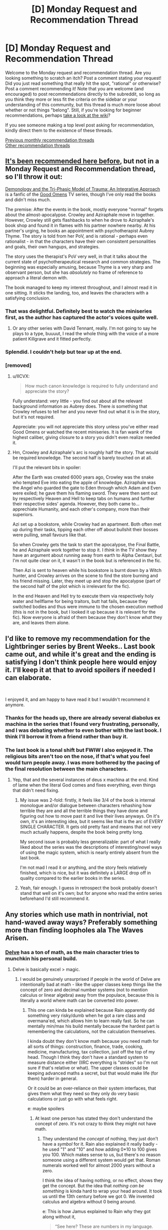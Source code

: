 #+TITLE: [D] Monday Request and Recommendation Thread

* [D] Monday Request and Recommendation Thread
:PROPERTIES:
:Author: AutoModerator
:Score: 34
:DateUnix: 1574694295.0
:DateShort: 2019-Nov-25
:END:
Welcome to the Monday request and recommendation thread. Are you looking something to scratch an itch? Post a comment stating your request! Did you just read something that really hit the spot, "rational" or otherwise? Post a comment recommending it! Note that you are welcome (and encouraged) to post recommendations directly to the subreddit, so long as you think they more or less fit the criteria on the sidebar or your understanding of this community, but this thread is much more loose about whether or not things "belong". Still, if you're looking for beginner recommendations, perhaps [[https://www.reddit.com/r/rational/wiki][take a look at the wiki]]?

If you see someone making a top level post asking for recommendation, kindly direct them to the existence of these threads.

[[http://www.reddit.com/r/rational/wiki/monthlyrecommendation][Previous monthly recommendation threads]]\\
[[http://pastebin.com/SbME9sXy][Other recommendation threads]]


** [[https://old.reddit.com/r/rational/comments/do0x61/rt_c_ff_demonology_and_the_triphasic_model_of/][It's been recommended here before]], but not in a Monday Request and Recommendation thread, so I'll throw it out:

[[https://archiveofourown.org/works/20177950/chapters/47807593][Demonology and the Tri-Phasic Model of Trauma: An Integrative Approach]] is a fanfic of the [[https://en.wikipedia.org/wiki/Good_Omens_(TV_series)][Good Omens]] TV series, though I've only read the books and didn't miss much.

The premise: After the events in the book, mostly everyone "normal" forgets about the almost-apocalypse. Crowley and Aziraphale move in together. However, Crowley still gets flashbacks to when he drove to Aziraphale's book shop and found it in flames with his partner nowhere nearby. At his partner's urging, he books an appointment with psychotherapist Aubrey Thyme. The story is told from her PoV, and is rational - perhaps even rationalist - in that the characters have their own consistent personalities and goals, their own hangups, and strategies.

The story uses the therapist's PoV very well, in that it talks about the current state of psychotherapeutical research and common strategies. The beginning was especially amusing, because Thyme is a very sharp and observant person, but she has /absolutely/ no frame of reference to approach a literal demon with.

The book managed to keep my interest throughout, and I almost read it in one sitting. It sticks the landing, too, and leaves the characters with a satisfying conclusion.
:PROPERTIES:
:Score: 32
:DateUnix: 1574698027.0
:DateShort: 2019-Nov-25
:END:

*** That was delightful. Definitely best to watch the miniseries first, as the author has captured the actor's voices quite well.
:PROPERTIES:
:Author: ketura
:Score: 7
:DateUnix: 1574733177.0
:DateShort: 2019-Nov-26
:END:

**** Or any other series with David Tennant, really. I'm not going to say he plays to a type, buuuut, I read the whole thing with the voice of a more patient Killgrave and it fitted perfectly.
:PROPERTIES:
:Author: Roxolan
:Score: 2
:DateUnix: 1575163742.0
:DateShort: 2019-Dec-01
:END:


*** Splendid. I couldn't help but tear up at the end.
:PROPERTIES:
:Author: Anderkent
:Score: 6
:DateUnix: 1574774134.0
:DateShort: 2019-Nov-26
:END:


*** [removed]
:PROPERTIES:
:Score: 3
:DateUnix: 1574709802.0
:DateShort: 2019-Nov-25
:END:

**** u/IICVX:
#+begin_quote
  How much canon knowledge is required to fully understand and appreciate the story?
#+end_quote

Fully understand: very little - you find out about all the relevant background information as Aubrey does. There /is/ something that Crowley refuses to tell her and you never find out what it is in the story, but it's not required.

Appreciate: you will not appreciate this story unless you've either read Good Omens or watched the recent miniseries. It is fan wank of the highest caliber, giving closure to a story you didn't even realize needed it.
:PROPERTIES:
:Author: IICVX
:Score: 9
:DateUnix: 1574731052.0
:DateShort: 2019-Nov-26
:END:


**** Hm, Crowley and Aziraphale's arc is roughly half the story. That would be required knowledge. The second half is barely touched on at all.

I'll put the relevant bits in spoiler:

After the Earth was created 6000 years ago, Crowley was the snake who tempted Eve into eating the apple of knowledge. Aziraphale was the Angel who guarded the gate to Eden through which Adam and Even were exiled; he gave them his flaming sword. They were then sent out by respectively Heaven and Hell to keep tabs on humans and further their respective sides' agenda. However, they both came to... apprechiate Humanity, and each other's company, more than their superiors.

Azi set up a bookstore, while Crowley had an apartment. Both often met up during their tasks, tipping each other off about bullshit their bosses were pulling, small favours like that.

So when Crowley gets the task to start the apocalypse, the Final Battle, he and Aziraphale work together to stop it. I /think/ in the TV show they have an argument about running away from earth to Alpha Centauri, but I'm not quite clear on it, it wasn't in the book but is referenced in the fic.

Then Azi is sent to heaven while his bookstore is burnt down by a Witch hunter, and Crowley arrives on the scene to find the store burning and his friend missing. Later, they meet up and stop the apocalypse (part of the second half of the plot which is irrelevant for the fic).

In the end Heaven and Hell try to execute them via respectively holy water and hellflame for being traitors, butt hat fails, because they switched bodies and thus were immune to the chosen execution method (this is not in the book, but I looked it up because it is relevant for the fic). Now everyone is afraid of them because they don't know /what/ they are, and leaves them alone.
:PROPERTIES:
:Score: 7
:DateUnix: 1574710691.0
:DateShort: 2019-Nov-25
:END:


** I'd like to remove my recommendation for the Lightbringer series by Brent Weeks.. Last book came out, and while it's great and the ending is satisfying I don't think people here would enjoy it. I'll keep it at that to avoid spoilers if needed I can elaborate.

​

I enjoyed it, and am happy to have read it but I wouldn't recommend it anymore.
:PROPERTIES:
:Author: fassina2
:Score: 13
:DateUnix: 1574720298.0
:DateShort: 2019-Nov-26
:END:

*** Thanks for the heads up, there are already several diabolus ex machina in the series that I found very frustrating, personally, and I was debating whether to even bother with the last book. I think I'll borrow it from a friend rather than buy it.
:PROPERTIES:
:Author: DaystarEld
:Score: 8
:DateUnix: 1574794577.0
:DateShort: 2019-Nov-26
:END:


*** The last book is a tonal shift but FWIW I also enjoyed it. The religious bits aren't too on the nose, if that's what you feel would turn people away. I was more bothered by the pacing of the final resolution between the main characters.
:PROPERTIES:
:Author: Anderkent
:Score: 1
:DateUnix: 1574726225.0
:DateShort: 2019-Nov-26
:END:

**** Yep, that and the several instances of deus x machina at the end. Kind of lame when the literal God comes and fixes everything, even things that didn't need fixing.
:PROPERTIES:
:Author: fassina2
:Score: 3
:DateUnix: 1574728492.0
:DateShort: 2019-Nov-26
:END:

***** My issue was 2-fold: firstly, it feels like 3/4 of the book is internal monologue and/or dialogue between characters rehashing how terrible they are and all the terrible things they have done and figuring out how to move past it and live their lives anyways. On it's own, it's an interesting idea, but it seems like that is the arc of EVERY SINGLE CHARACTER. It gets old pretty fast and means that not very much actually happens, despite the book being pretty long.

My second issue is probably less generalizable: part of what I really liked about the series was the descriptions of interesting/novel ways of using the magic system, which is nearly entirely absent from the last book.

I'm not mad I read it or anything, and the story feels relatively finished, which is nice, but it was definitely a LARGE drop off in quality compared to the earlier books in the series.
:PROPERTIES:
:Author: DangerouslyUnstable
:Score: 3
:DateUnix: 1574735129.0
:DateShort: 2019-Nov-26
:END:


***** Yeah, fair enough. I guess in retrospect the book probably doesn't stand that well on it's own; but for anyone who read the entire series beforehand I'd still recommend it.
:PROPERTIES:
:Author: Anderkent
:Score: 1
:DateUnix: 1574774774.0
:DateShort: 2019-Nov-26
:END:


** Any stories which use math in nontrivial, not hand-waved away ways? Preferably something more than finding loopholes ala The Waves Arisen.
:PROPERTIES:
:Author: over_who
:Score: 13
:DateUnix: 1574696058.0
:DateShort: 2019-Nov-25
:END:

*** [[https://www.royalroad.com/fiction/25225/delve][Delve]] has a ton of math, as the main character tries to munchkin his personal build.
:PROPERTIES:
:Author: IICVX
:Score: 17
:DateUnix: 1574696200.0
:DateShort: 2019-Nov-25
:END:

**** Delve is basically excel > magic.
:PROPERTIES:
:Author: Do_Not_Go_In_There
:Score: 24
:DateUnix: 1574696768.0
:DateShort: 2019-Nov-25
:END:

***** I would be genuinely unsurprised if people in the world of Delve are intentionally bad at math - like the upper classes keep things like the concept of zero and decimal number systems (not to mention calculus or linear algebra) away from the populace, because this is literally a world where math can be converted into power.
:PROPERTIES:
:Author: IICVX
:Score: 19
:DateUnix: 1574697414.0
:DateShort: 2019-Nov-25
:END:

****** This one can kinda be explained because Rain apparently did something very risky/dumb when he got a rare class and overmana'ed, which allows him to learn really fast. So he can mentally min/max his build mentally because the hardest part is remembering the calculations, not the calculation themselves.

I kinda doubt they don't know math because you need math for all sorts of things: construction, finance, trade, cooking, medicine, manufacturing, tax collection, just off the top of my head. Though I think they don't have a standard system to measure distance either (IIRC everything is "strides" so I'm not sure if that's relative or what). The upper classes could be keeping advanced maths a secret, but that would make life (for them) harder in general.

Or it could be an over-reliance on their system interfaces, that gives them what they need so they only do very basic calculations or just go with what feels right.

e: maybe spoilers
:PROPERTIES:
:Author: Do_Not_Go_In_There
:Score: 3
:DateUnix: 1574698468.0
:DateShort: 2019-Nov-25
:END:

******* At least one person has stated they don't understand the concept of zero. It's not crazy to think they might not have math.
:PROPERTIES:
:Author: Retbull
:Score: 5
:DateUnix: 1574702268.0
:DateShort: 2019-Nov-25
:END:

******** They understand the /concept/ of nothing, they just don't have a /symbol/ for it. Rain also explained it really badly - he used "1" and "10" and how adding 0*10 to 100 gives you 100. Which makes sense to us, but there's no reason someone using a different system would get that. Roman numerals worked well for almost 2000 years without a zero.

I think the idea of having nothing, or no effect, shows they get the concept. But the idea that /nothing can be something/ is kinda hard to wrap your head around. It took us until the 13th century before we got 0. We invented calculus and algebra without 0 being around.

e: This is how Jamus explained to Rain why they got along without it,

#+begin_quote
  “See here? These are numbers in my language. That there is the symbol for ‘one', and those two together mean ‘ten'. The round character on the end is a zero. When you write a one and a zero next to each other like that, you get ten. Two ones next to each other make eleven, a one and a two is twelve, and so on.”

  “Oh, I think I've heard of this.” Jamus said, “The position of the digits matters, right? Twelve is one ten plus two ones?”

  “Yup, you got it. So ten is one ten plus zero ones. A hundred is one hundred, zero tens, and zero ones. Written like this, see?” Rain pointed. “The zeros are there to pad out the number, that way you know the one is in the hundred's place.”

  “Humm. I can see the appeal, but-”

  “But what?” Rain sighed in exasperation. “These are much easier to work with than your numbers are. See here?” He pointed to some scribbles on the opposing page. “I was trying to do math with the value system you all seem to use, but it did not go well. I had to keep converting back and forth. How do you even multiply anything with these?”

  “Most people don't bother, or at least, not to that level,” Jamus said, nodding to the cramped script in Rain's notebook. “For day-to-day life, simple ratios are enough. Overkill, even. Knowing that a skill will boost damage by one part in ten is good enough.”

  “Come on! You just used a fraction for crying out loud! How can't you have zero!?”

  “I don't know what to tell you, Rain,” Jamus shrugged. “As I said, I've heard of systems like the one you are describing, but it isn't what I was raised with. Some people don't even see numbers when they interact with the system. If you want to know more, you'll have to talk to a real scholar, not just a dabbler like me. Remind me to introduce you to Staavo when we get back to Fel Sadanis. I think you'd get along.”
#+end_quote
:PROPERTIES:
:Author: Do_Not_Go_In_There
:Score: 10
:DateUnix: 1574702891.0
:DateShort: 2019-Nov-25
:END:

********* Basically, Rain is /literally the worst teacher ever/.

But yeah a lot of the math he does is only "easy" because he's using a modern numeral system. Division in Roman numerals is dang hard. Which is why it wouldn't surprise me if noble scholars have their own system of mathematics.
:PROPERTIES:
:Author: IICVX
:Score: 17
:DateUnix: 1574705378.0
:DateShort: 2019-Nov-25
:END:

********** Rain is generally not the brightest or most knowledgeable. In the latest chapter he claimed that in his world people don't really have servants/house keepers beyond the super rich and actually believed it. And in general he's really bad at explaining anything from his own world ever. He's also oblivious to how his "cool outfit" makes him look to others. But the worst one yet was when he accurately told the cops just how big of a threat he is.
:PROPERTIES:
:Author: Bowbreaker
:Score: 7
:DateUnix: 1574725464.0
:DateShort: 2019-Nov-26
:END:

*********** u/IICVX:
#+begin_quote
  But the worst one yet was when he accurately told the cops just how big of a threat he is.
#+end_quote

"Hello, is this the police? Yes I'd like to report that I can turn an entire city block around myself into a flaming maelstrom with a single thought. How often can I do that? Why, pretty much whenever! And with no outward warning, either! It's just like flipping a switch, bam everything's on fire. Sure, I'll just stay right here while the bomb squad swings by. It's funny how they call them a bomb squad and not a bomb /defusal/ squad, you know, since their job is to- oh, this is the *actual* bomb squad, armed with bombs? Cool, I'd love to meet them!"

That's Rain.
:PROPERTIES:
:Author: IICVX
:Score: 19
:DateUnix: 1574731457.0
:DateShort: 2019-Nov-26
:END:

************ I'm just happy that as of yet he still seems to be believably stupid, as opposed to holding out-of-character idiot balls. Or at least enough so that my SoD remains more or less intact.
:PROPERTIES:
:Author: Bowbreaker
:Score: 6
:DateUnix: 1574791917.0
:DateShort: 2019-Nov-26
:END:

************* Eh, he's very close to being "Too Dumb To Live" in my opinion. Or at least, he's never holding an idiot ball because the idiot ball was baked into his very character. It's only thanks to smarter characters babysitting his mistakes that he hasn't ended up in a shallow grave somewhere

My issue with Rain is that he seems incapable of learning. Even after he gets burned time and time again for showing off his unbalanced magical abilities, he just goes ahead and does it again. He is incapable of keeping a low profile mere hours after thinking how fragile his build is.

Literally this dude gets back from multiple brushes with death, the need to be discreet hammered into him, and the first thing he does is charge thousands of mana into heating pads in minutes, in a quest that almost everyone in the guild is probably familiar with and will know how abnormal that is. Let alone the above-discussed "hey dudes who are supposed to protect towns from OP adventurers, have I ever told you that I could kill hundreds of people here in less than a second with no warning, and have previously displayed no hesitation about using unknown AoE spells in public?"
:PROPERTIES:
:Author: meterion
:Score: 3
:DateUnix: 1574800647.0
:DateShort: 2019-Nov-27
:END:

************** I'd say that he simply hasn't internalized that people could target him personally due to his abilities and otherwise is used to fully disclosing useful information. But then if he were that trusting, why does he literally walk through town /and/ sleep in armor despite having been repeatedly told that it makes him look bad.
:PROPERTIES:
:Author: Bowbreaker
:Score: 3
:DateUnix: 1574810174.0
:DateShort: 2019-Nov-27
:END:

*************** I thought that armor thing was brilliantly done. It's a way to show Rain's slowly increasing paranoia about getting hurt or killed without being too obvious. Rain has literally never taken off the armor ever since he first put it on.

It's not stated out right, but Rain is /scared/ to be defenseless without his armor. It's just that he has a tendency to overshare with those he trusts so it looks like he is being naive. Remember that he actually /understated/ his damage output to the Watch when it wouldn't result in a lie.
:PROPERTIES:
:Author: xamueljones
:Score: 4
:DateUnix: 1574826794.0
:DateShort: 2019-Nov-27
:END:


************** I feel it only looks like Rain isn't learning because it seems like less time has passed than it really has. Rain hasn't spent very much time in the world by the latest chapter. It's only been a month and he's been having language difficulties for the first few weeks.

I've read ahead in the patreon chapters and Rain is getting more discreet, but I think the author is showing him learning incrementally. First Rain is learning to not say anything explicit to the Watch other than what's needed to answer the questions. Then he's learning to hold back with his skills instead of going as strong as he can.

It's just a bit slow.
:PROPERTIES:
:Author: xamueljones
:Score: 3
:DateUnix: 1574826529.0
:DateShort: 2019-Nov-27
:END:

*************** I suppose he is developing, if only inch by inch. It still gets me when literally everyone since the story began makes a show out of how invasive and potentially dangerous it is to share the details of your build, from level to skill types, and it's only now, 60+ chapters later, that he's starting to consider they may have had a point.
:PROPERTIES:
:Author: meterion
:Score: 1
:DateUnix: 1574832998.0
:DateShort: 2019-Nov-27
:END:


************ It seems pretty clear to me that the had some kind of unknown magical truth detection going on there, and he is not smart enough to lawyer lie by stating this that are true in a misleading manner. He probably would have been caught out if he tried to lie
:PROPERTIES:
:Author: JackStargazer
:Score: 3
:DateUnix: 1574964599.0
:DateShort: 2019-Nov-28
:END:

************* I was getting "new cape interviewed by Armsmaster" vibes there.
:PROPERTIES:
:Author: ArgentStonecutter
:Score: 1
:DateUnix: 1575124861.0
:DateShort: 2019-Nov-30
:END:


******* Humans need math to do those things, but RPG characters might be able to lean on other skills or tools.
:PROPERTIES:
:Author: hyphenomicon
:Score: 2
:DateUnix: 1574745053.0
:DateShort: 2019-Nov-26
:END:


*** The Clockwork Rocket? Set in a universe where special relativity has different, consistent rules following from one change to the metric of spacetime, it's about an alien woman by the name of Yalda as she grows up, pursues an education in physics, argues about feminism and makes discoveries in the field of physics, eventually saving the world.
:PROPERTIES:
:Author: malariadandelion
:Score: 6
:DateUnix: 1574696459.0
:DateShort: 2019-Nov-25
:END:

**** Pretty much all of Greg Egans novels are basically super-well-written alt-physics fanfic, and he at least lampshades the math. Heartily recommended.

A lot of his short stories are free to read on [[https://www.gregegan.net/][his home page]].
:PROPERTIES:
:Author: ArgentStonecutter
:Score: 6
:DateUnix: 1574778892.0
:DateShort: 2019-Nov-26
:END:


*** [[https://www.goodreads.com/book/show/14376.Einstein_s_Dreams?from_search=true&qid=Aesq3wXzkV&rank=8][Einstein's Dreams]] is a collection of four vignettes written by a professional physicist, about the implication of different alternatives to relativity.
:PROPERTIES:
:Author: MemoriaPraeteritorum
:Score: 4
:DateUnix: 1574730304.0
:DateShort: 2019-Nov-26
:END:


*** You could try the Orthogonal trilogy by Greg Egan. It's an alternate reality where the universe has a positive-definite Riemannian metric, rather than a pseudo-Riemannian metric (i.e. our universe.) An entire alternate physics spills out from there, which the characters exploit to save their world. One of the things it does is occasionally stop the action and pose thought experiments which demonstrate elements of cosmology. For example, red light is slower than violet light, so why is the sun white? (Because it doesn't matter how fast an individual photon is. If you send out 10 red photons and 10 violet photons, they're all going to reach the destination at some point. Since the rate of entry is the same, the rate of exit will also be the same).
:PROPERTIES:
:Author: GlimmervoidG
:Score: 3
:DateUnix: 1574773309.0
:DateShort: 2019-Nov-26
:END:

**** That discussion reminded me of the sidebar about music in /The Planiverse/.

Also that should be "anything by Greg Egan".
:PROPERTIES:
:Author: ArgentStonecutter
:Score: 2
:DateUnix: 1575124992.0
:DateShort: 2019-Nov-30
:END:

***** Egan wrote a Planiverse/Flatland-esque book as well: Dichronauts. It takes place in a universe where there are two spacial dimensions and two time dimensions.
:PROPERTIES:
:Score: 1
:DateUnix: 1575454438.0
:DateShort: 2019-Dec-04
:END:


*** Harry Potter fanfic about Hermione being a math prodigy called Arithmancer. On mobile, so sorry if it's the mobile link, but it's a pretty good story found here: [[https://m.fanfiction.net/s/10070079/1/The-Arithmancer]]
:PROPERTIES:
:Author: RadicalTurnip
:Score: 6
:DateUnix: 1574709684.0
:DateShort: 2019-Nov-25
:END:


** I've been enjoying [[https://www.royalroad.com/fiction/28254/nanocultivation-chronicles-trials-of-lilijoy][Nanocultivation Chronicles]] recently - it's somewhat rational, in that it spends some time exploring what it would mean to have easy self-replicating nanotech, a post-singularity intelligence, a litrpg-ish system, and what xianxia-style cultivation could be for.

The first three or so chapters are a bit dire, and I don't think you'd miss anything particularly important if you skipped straight to chapter 4, but at that point it really takes off; the story manages to blend good cheer with a post-apocalyptic setting in a really intriguing way.
:PROPERTIES:
:Author: IICVX
:Score: 9
:DateUnix: 1574696016.0
:DateShort: 2019-Nov-25
:END:


** ISEKAI or Litrpg with good worldbuilding?

Actually any fantasy with good worldbuidling with fantasy race societies?
:PROPERTIES:
:Author: hoja_nasredin
:Score: 8
:DateUnix: 1574723506.0
:DateShort: 2019-Nov-26
:END:

*** You've almost certainly read it already but /Worth The Candle/ should be mentioned
:PROPERTIES:
:Author: absolute-black
:Score: 12
:DateUnix: 1574732371.0
:DateShort: 2019-Nov-26
:END:


*** /[[https://www.royalroad.com/fiction/21107/isekai-speedrun][Isekai Speedrun]]/

#+begin_quote
  ✓isekai

  ~LitRPG

  ✓good worldbuilding
#+end_quote

I don't think this story's been recommended here before. The premise is of a speedrunner that's specialising on a particular game accidentally ending up in that game when trying to find yet another glitch to shave off some more time from his runtimes. The writer likely drew inspiration from Castlevania / Metroidvania games, as well as games like Dark Souls and Mass Effect.

PROs:

- excellent worldbuilding --- meticulous and carefully designed locations, characters, world lore, and character backstories;
- the writer's [[https://tvtropes.org/pmwiki/pmwiki.php/Main/ShownTheirWork][ShownTheirWork]] about speedrunning communities, as well as their mentality, subculture slang, and so on;
- good-to-excellent characterisations: the protag feels like a speedrunner, the vigeogame's main characters have unique and detailed backgrounds, the videogame is populated with random encounters that can leave an impression, etc;
- due to its premise has a vibe of mid-to-late chapters of a time loop story;
- features some beautifully implemented rare-to-encounter ideas.

CONs:

- the first several chapters are a bit rough around the edges;
- the story's technically abandoned after the ending of the first plot arc. That plot arc itself can be treated as a good enough ending point though;
- a few eventually revealed (non-critical) explanations are somewhat lacking;
- ? it's not trying to meet the established standards and expectations of a "properly well written" story;
- ? to me, at least, it felt like the game's characters' personalities became somewhat subdued in the second half of the story to accommodate the planned plot progression. Though perhaps this could be explained by the protag being able to "push the right buttons" due to knowing from all his replays how each character would react to a range of possible inputs.
:PROPERTIES:
:Author: OutOfNiceUsernames
:Score: 8
:DateUnix: 1574738589.0
:DateShort: 2019-Nov-26
:END:

**** Thanks for this recommendation. Just read it in a sitting and loved the story, and agree with the issues that come with writing that sort of story.

Really would have liked a more complete epilogue that would have showed character development of the side characters. They were on a trajectory of self-destruction and confusion, then suddenly pulled into a speedrun straight toward their goals and dreams.

Crystal and Kimono in particular needed a POV chapter.
:PROPERTIES:
:Author: pldl
:Score: 1
:DateUnix: 1574809889.0
:DateShort: 2019-Nov-27
:END:


*** Threadbare is pretty good, may not be entirely rational however.
:PROPERTIES:
:Author: PINIPF
:Score: 8
:DateUnix: 1574726041.0
:DateShort: 2019-Nov-26
:END:


*** [[https://www.wuxiaworld.co/Lord-of-the-Mysteries/1486806.html][Lord of the Mysteries]] has some excellent worldbuilding. There are 22 hermetic pathways to power, each involved taking potions made from monsters. The main character, a Chinese keyboard warrior, was isekai-ed into the body of a recently dead magically-induced suicide victim in Magic Britain, trying to find a way home in a deadly world.

The first volume builds up slowly and felt like a magic buddy cop webnovel, but the end of the first arc made me fall in love.
:PROPERTIES:
:Author: Rice_22
:Score: 4
:DateUnix: 1574765303.0
:DateShort: 2019-Nov-26
:END:


*** "The Iron Teeth" has good world building and features a goblin main character living in a fantasy world. The MC is pretty rational although he's about half alien/animal intelligence. I particularly enjoy the fight scenes in it, they feel realistic to me.

Minor spoiler: if you find Blacknail's limited intelligence grating I encourage you to power through for a while.

([[http://www.ironteethserial.com/web-serial/]])
:PROPERTIES:
:Author: RetardedWabbit
:Score: 3
:DateUnix: 1574734391.0
:DateShort: 2019-Nov-26
:END:


*** you should try the wandering inn. The world building is great and there are chunks that are definitely rational

[[https://wanderinginn.com]]
:PROPERTIES:
:Author: applemonkeyman
:Score: 5
:DateUnix: 1574776690.0
:DateShort: 2019-Nov-26
:END:

**** It's well written, but I wouldn't call it rational, particularly the worldbuilding. The constant war, death and destruction really shouldn't be sustainable.

The LitRPG aspect is light. There are classes and skills, but those are automatically assigned. No munchkinry whatsoever.

There are an Antinium (ant people) civilisation and goblin tribes though. Those are pretty unique.
:PROPERTIES:
:Author: Silphendio
:Score: 7
:DateUnix: 1574895675.0
:DateShort: 2019-Nov-28
:END:

***** u/ArgentStonecutter:
#+begin_quote
  It's well written, but I wouldn't call it rational, particularly the worldbuilding. The constant war, death and destruction really shouldn't be sustainable.
#+end_quote

That's occasionally lampshaded though, so I suspect there's some unrevealed backstory that explains it.

And people do try and munchkin their builds by concentrating on activities that promote the build they want, or refrain from activities that might lead to undesirable builds.
:PROPERTIES:
:Author: ArgentStonecutter
:Score: 2
:DateUnix: 1575125207.0
:DateShort: 2019-Nov-30
:END:


**** Seconding this. The Wandering Inn is my favorite currently updating story.
:PROPERTIES:
:Author: Eledex
:Score: 3
:DateUnix: 1574790416.0
:DateShort: 2019-Nov-26
:END:


** Looking for a good uplift story a la “With This Ring” or “A Thing of Vikings”. Preferably long, preferably with minimal cases where the uplifter is smacked down by something they couldn't possibly have foreseen or planned around.

Or anything rational that's really, really long. I've read most of those in circulation but I'm always looking for more.
:PROPERTIES:
:Author: Yodra_B
:Score: 7
:DateUnix: 1574711056.0
:DateShort: 2019-Nov-25
:END:

*** What's A Thing of Vikings about? Is it any good? Or just an example of what type of story you're looking for without itself being of any mentionable quality?
:PROPERTIES:
:Author: Bowbreaker
:Score: 4
:DateUnix: 1574725536.0
:DateShort: 2019-Nov-26
:END:

**** It's an alternate history about how it would be if How to Train Your Dragon happened in our past. I thought it was excellent. I'd include a summary but honestly it's way too long for that; just start it and see if you like it.
:PROPERTIES:
:Author: Yodra_B
:Score: 3
:DateUnix: 1574725662.0
:DateShort: 2019-Nov-26
:END:

***** In what way is this an uplift story?
:PROPERTIES:
:Author: TheFightingMasons
:Score: 1
:DateUnix: 1574952993.0
:DateShort: 2019-Nov-28
:END:

****** Hiccup is, as shown in the movie, both very modern in his views (peace-loving, giving) and his ideas (he invents all sorts of crazy stuff). Combined with some creative cannon interpretation about the laws of the tribe, the Hooligan tribe sets about abolishing slavery, instituting basic human rights, revolutionizing warfare, revolutionizing travel, starting an industrial revolution, and promoting democracy. They don't /quite/ squeak over to such drastic revolutions as steam power or the printing press, but are nevertheless centuries ahead of their time. Inset future texts suggest they completely alter the course of history with their inventions and political views. It strikes me as about as realistic an uplift story you can have without actual future knowledge, just ground-breaking ideas.
:PROPERTIES:
:Author: Yodra_B
:Score: 5
:DateUnix: 1574973861.0
:DateShort: 2019-Nov-29
:END:


*** A hero's war

Hero gets summonses to a fantasy world from our world, they accidentally portal in an engineer too. The engineer goes on to start the industrial revolution.

Destiny's Crucible

Guys airplane gets crash by aliens by accident. They go whoops and then drop him in another world with 1800's tech. He goes on to start an industrial revolution so that his new country can fend off an empirical invasion.
:PROPERTIES:
:Author: TheFightingMasons
:Score: 2
:DateUnix: 1574952705.0
:DateShort: 2019-Nov-28
:END:


*** [[https://m.wuxiaworld.co/release-that-witch/][Release that witch]] is often suggested. I enjoyed it, though the later parts of the story kind of lose focus and I hear the ending is rather abrupt (I've only read about 2/3)

NSFW website [[https://storiesonline.net/s/75651/a-new-past][A New Past]] Future scientist gets sent back to present day and uses his knowledge to prevent dystopian future. Basically captures the time between current tech and true commercial spaceflight. This novel has large amounts of sex, but has more than enough plot to be counted as a real book. Sex scenes drop off as the plot gets underway.
:PROPERTIES:
:Author: greenskye
:Score: 1
:DateUnix: 1574777868.0
:DateShort: 2019-Nov-26
:END:

**** It was 'abrupt' by Chinese webnovel fan standards, maybe, which is to say it still took a thick Western novel's worth of setup and switched to a more Western-y pacing, where, if the Chinese author's heart was still in it, he could have dragged it out for another year or two.

I thought it was fine.
:PROPERTIES:
:Author: megazver
:Score: 2
:DateUnix: 1574852416.0
:DateShort: 2019-Nov-27
:END:

***** I'm glad to hear that because I really enjoyed it when I read it a year ago and hoped it would have a satisfying conclusion
:PROPERTIES:
:Author: greenskye
:Score: 2
:DateUnix: 1574860881.0
:DateShort: 2019-Nov-27
:END:


**** [deleted]
:PROPERTIES:
:Score: 1
:DateUnix: 1575318012.0
:DateShort: 2019-Dec-02
:END:

***** Fair statement. I find that a lot of times people have already read all the good books in this genre so I like to suggest stuff that I found entertaining even if I know it's objectively bad. I do think the book gets better after he gets out of school, but it's still mostly a wish fulfillment book. Also my sense of what's good has probably been thoroughly corrupted by years of reading litrpg, webnovels, and questionable fanfiction.

Main reason I liked this one is that the "do-over" genre is really, really tiny and this is the only one that I've found that has a scifi bent to it. Living your life over, but with future knowledge is a fun concept, but I haven't found any decent authors that write it
:PROPERTIES:
:Author: greenskye
:Score: 1
:DateUnix: 1575319140.0
:DateShort: 2019-Dec-03
:END:

****** [deleted]
:PROPERTIES:
:Score: 1
:DateUnix: 1575319916.0
:DateShort: 2019-Dec-03
:END:

******* Thanks for the recommendation, I'll be sure to check it out
:PROPERTIES:
:Author: greenskye
:Score: 1
:DateUnix: 1575326642.0
:DateShort: 2019-Dec-03
:END:


** Word of Prime

[[https://www.goodreads.com/series/129874-world-of-prime]]

One of the few Isekai that have an end and I felt satisfied by the end.

The premise is this: isekai in a fantasy world. The world obeys laws of D&D 3.X with few homerules (like EXP being tangible and hence taxable). I like the worldbuilding that has been done here.

​

You can find usable stuff from him here.

[[https://www.drivethrurpg.com/browse/pub/2849/M-C-Planck]]
:PROPERTIES:
:Author: hoja_nasredin
:Score: 6
:DateUnix: 1574723422.0
:DateShort: 2019-Nov-26
:END:

*** That one felt like a real bait and switch. The first few books made it seem like it was going to be an uplift/technology overwhelms magic type series and by the end it completely switches to where the tech/uplift is back burnered pretty heavily. It wasn't bad, but I was caught off guard by the change.
:PROPERTIES:
:Author: DangerouslyUnstable
:Score: 4
:DateUnix: 1574735547.0
:DateShort: 2019-Nov-26
:END:

**** Have you ever read an uplift story with a sattisfying ending? Almost always you there is something wrong with it. I like the over rushed approach he took here.
:PROPERTIES:
:Author: hoja_nasredin
:Score: 3
:DateUnix: 1574797243.0
:DateShort: 2019-Nov-26
:END:

***** Release That Witch ended alright.
:PROPERTIES:
:Author: megazver
:Score: 2
:DateUnix: 1574853542.0
:DateShort: 2019-Nov-27
:END:


***** Lord of Light by Zelazny is, in many ways, about uplift.
:PROPERTIES:
:Author: Charlie___
:Score: 1
:DateUnix: 1575285636.0
:DateShort: 2019-Dec-02
:END:

****** Yeah have read that one. Recommending it as well if anyone else is interested.
:PROPERTIES:
:Author: hoja_nasredin
:Score: 1
:DateUnix: 1575285936.0
:DateShort: 2019-Dec-02
:END:


**** u/xamueljones:
#+begin_quote
  The first few books made it seem like it was going to be an uplift/technology overwhelms magic type series
#+end_quote

I feel like that's because the technological uplift was only to disguise something far worse (to the rulers). The overthrowing of the class system for one where everyone is equal......as>! fellow gods.!<
:PROPERTIES:
:Author: xamueljones
:Score: 1
:DateUnix: 1574826092.0
:DateShort: 2019-Nov-27
:END:

***** Welp, that spoiler's broken.
:PROPERTIES:
:Author: Flashbunny
:Score: 2
:DateUnix: 1574982049.0
:DateShort: 2019-Nov-29
:END:

****** Spacing around the open tag.
:PROPERTIES:
:Author: ArgentStonecutter
:Score: 1
:DateUnix: 1575125322.0
:DateShort: 2019-Nov-30
:END:


**** Do you know amid any other uplifts other than a heroes war and release that witch?
:PROPERTIES:
:Author: TheFightingMasons
:Score: 1
:DateUnix: 1574953065.0
:DateShort: 2019-Nov-28
:END:


** I'd love to read more transhumanist/posthuman novels. For example, I've enjoyed all of the following:

- /[[https://en.wikipedia.org/wiki/Quarantine_(Egan_novel)][Quarantine]]/, /[[https://en.wikipedia.org/wiki/Permutation_City][Permutation City]]/ and /[[https://en.wikipedia.org/wiki/Schild%27s_Ladder][Schild's Ladder]]/ by Greg Egan
- /[[https://en.wikipedia.org/wiki/Blood_Music_(novel)][Blood Music]]/ by Greg Bear
- /[[https://www.amazon.com/Icon-Violet-Simon-Fay-ebook/dp/B01LY1S4O0/][Icon-Violet]]/ by Simon Fay
- /[[https://www.amazon.com/Recursion-Tony-Ballantyne/dp/0553589288][Recursion]]/ by Tony Balantine
- /[[https://en.wikipedia.org/wiki/Blindsight_(Watts_novel)][Blindsight]]/ and /[[https://en.wikipedia.org/wiki/Echopraxia_(novel)][Echopraxia]]/ by Peter Watts

Can anyone recommend books/webserials with similar themes that explore the concept of identity and changing facets of the human condition in distant futures?

I'd be interested in any stories which focus on the philosophical implications of: human society evolving so far as to be barely recognizable by today's standards, humanity making itself obsolete, consciousness upload, people editing their own personalities, consciousness copies, etc.
:PROPERTIES:
:Author: chiruochiba
:Score: 4
:DateUnix: 1574732545.0
:DateShort: 2019-Nov-26
:END:

*** [[https://twigserial.wordpress.com/][Twig]] takes place in an alternate 1920ies, but the later arcs dive into that sort of stuff a lot.

Premise: The British Crown continued the Frankenstein experiments, and conquered the world with zombie armies. 200 years later, Academies keep pushing the envelope of what's biologically possible, to enhance a ruling class of Nobles. Main characters are a group of Academy projects who were created in vats or from human children. Twig is the story of them growing up.
:PROPERTIES:
:Score: 9
:DateUnix: 1574746196.0
:DateShort: 2019-Nov-26
:END:


*** Not yet mentioned, Charlie Stross's /Accelerando/ and /Glasshouse/.
:PROPERTIES:
:Author: ArgentStonecutter
:Score: 9
:DateUnix: 1574779508.0
:DateShort: 2019-Nov-26
:END:

**** Gonna second the recommendation for Glasshouse, as far as far-future works dealing with complexity of post-human identity go.

I don't think Accelerando is nearly as good these days, tbh. The early chapters were trying to be 5-minutes-into-the-future in the early 2000's, and some of the cultural references haven't aged well.
:PROPERTIES:
:Author: -main
:Score: 3
:DateUnix: 1575512995.0
:DateShort: 2019-Dec-05
:END:

***** It was assembled out of a bunch of short stories, and his first “novel”, but the concepts it surfaces are fascinating.
:PROPERTIES:
:Author: ArgentStonecutter
:Score: 3
:DateUnix: 1575513244.0
:DateShort: 2019-Dec-05
:END:


*** I really liked [[https://en.wikipedia.org/wiki/Diaspora_(novel)][Diaspora]] by Greg Egan as well. It's tied with Schild's Ladder for my favorite Greg Egan book, and it ticks pretty much every box in your comment.
:PROPERTIES:
:Author: major_fox_pass
:Score: 3
:DateUnix: 1574742661.0
:DateShort: 2019-Nov-26
:END:

**** Also /Incandescence/. It's like the soeciety of Diaspora in a galaxy that's full of life.
:PROPERTIES:
:Author: ArgentStonecutter
:Score: 2
:DateUnix: 1574779447.0
:DateShort: 2019-Nov-26
:END:


*** The Quantum Thief and its sequels are an excellent example of this topic.

[[https://www.goodreads.com/book/show/7562764-the-quantum-thief]]
:PROPERTIES:
:Author: Tetragramm
:Score: 3
:DateUnix: 1574754540.0
:DateShort: 2019-Nov-26
:END:


*** Alastair Reynolds does a pretty good far-future transhumanist story - I'd start with Revelation Space.

There's also Richard K. Morgan's Altered Carbon, which explores identity versus body in a world where both can be swapped around at will. Also, ultraviolence.

There's David Brin's Kiln People, which again is all about identity and stuff. Unfortunately it's a one-shot, not a series.

If you just want unrecognizably far future madness, there's Dan Simmons' Hyperion series - it's got tech so far advanced it's basically magic.

Some of Iain M. Banks' novels also deal with identity though I don't know if it's a major theme most of the time; you might particularly like the opening of Excession, though.
:PROPERTIES:
:Author: IICVX
:Score: 3
:DateUnix: 1574772835.0
:DateShort: 2019-Nov-26
:END:


*** [[https://www.goodreads.com/book/show/31138556-homo-deus][Homo Deus]] is a speculative pop-sci books about the future. It mostly bases itself in how trends from the past are likely to change the future, but isn't particularly optimistic if that's what you're after. It's not an amazing book, but entertaining enough. Picked it up before a 8 hour train trip and never continued where I left off.

If you're okay with fanfiction there's [[https://forums.spacebattles.com/threads/psi-effect-aka-chryssalid-writes-a-me-xcom-crossover.303390/][Psi Effect]]. X-com operatives go undercover posing as Asari to infiltrate the Citadel. Everything you mentioned play part in the story, but if you're just after philosophy there's thousands of comments in the two threads discussing everything you talked about. (No knowledge of Mass Effect or X-com required, it's very detached from canon. I read it before I played x-com)
:PROPERTIES:
:Author: RuggedTracker
:Score: 3
:DateUnix: 1574785435.0
:DateShort: 2019-Nov-26
:END:


*** Learning to be Me by Chiang is short but good.
:PROPERTIES:
:Author: hyphenomicon
:Score: 2
:DateUnix: 1574747457.0
:DateShort: 2019-Nov-26
:END:

**** Egan, no? It's one of his "ndoli jewel" stories.
:PROPERTIES:
:Author: ArgentStonecutter
:Score: 3
:DateUnix: 1575125273.0
:DateShort: 2019-Nov-30
:END:

***** My bad, I confuse those authors' work often.
:PROPERTIES:
:Author: hyphenomicon
:Score: 1
:DateUnix: 1575127245.0
:DateShort: 2019-Nov-30
:END:


*** Try Greg Egan's short stories too. Learning to be Me should be up your alley.
:PROPERTIES:
:Author: Yuridyssey
:Score: 1
:DateUnix: 1574751454.0
:DateShort: 2019-Nov-26
:END:


** Just got caught up with [[https://m.fictionpress.com/s/3238329/1/A-Hero-s-War][A Hero's War]] it's a pretty fun fantasy uplift story similar to [[https://www.amazon.com/gp/aw/d/B01I8DTAKQ?notRedirectToSDP=1&ref_=dbs_mng_calw_0&storeType=ebooks][Destiny's Crucible]] , but with magic.

Currently looking for anything similar.
:PROPERTIES:
:Author: TheFightingMasons
:Score: 3
:DateUnix: 1574705872.0
:DateShort: 2019-Nov-25
:END:

*** [removed]
:PROPERTIES:
:Score: 1
:DateUnix: 1574709814.0
:DateShort: 2019-Nov-25
:END:

**** No, but the updates are still coming frequently.
:PROPERTIES:
:Author: TheFightingMasons
:Score: 4
:DateUnix: 1574709859.0
:DateShort: 2019-Nov-25
:END:


*** David Weber's Safehold series is a good uplift story. More science fiction than fantasy. Not particularly rational, but the tech is mostly real.

[[https://www.goodreads.com/series/58713-safehold]]
:PROPERTIES:
:Author: Tetragramm
:Score: 1
:DateUnix: 1574707830.0
:DateShort: 2019-Nov-25
:END:


** I started reading [[https://www.royalroad.com/fiction/28420/moonlight][Moonlight]] recently. So far it's pretty good, though I'm only about five chapters in. It's about a transsexual man living in a society that is pretty segregated: men learn to fight, women to heal. He's expected to be a good daughter, grow up to be a healer, and have kids.

The story follows the MC as he tries to find a place where he can be himself without being burned at the stake for being a heretic.
:PROPERTIES:
:Author: Do_Not_Go_In_There
:Score: 5
:DateUnix: 1574696523.0
:DateShort: 2019-Nov-25
:END:


** I am late to it but I feel like the show Goblin Slayer is super crunchy rationalist. However no one noticed becuase it was anime as hell.
:PROPERTIES:
:Author: VapeKarlMarx
:Score: 2
:DateUnix: 1574737817.0
:DateShort: 2019-Nov-26
:END:

*** Anime is perfectly fine here. One of the few regularly upvoted content here is a Dragonball Z fanfic and another is a Naruto fanfic. I cant quite remember their names off the top of my head. If you look through the recommendations, recommendations are often categorized by anime work they're based off of.

Goblin Slayer though is one of the mainstream munchkin anime but there not much pushing the boundaries of munchkind.

Yes, its rational but the plot itself is fairly shallow. That could just be the flaws if the translation though. I can count on one hand good translated eastern literature and not a single one of them I would consider good enough to even surpass simple english crack fics.

It's a good introduction to munchkining and rational literature in general.
:PROPERTIES:
:Author: kmsxkuse
:Score: 6
:DateUnix: 1574745798.0
:DateShort: 2019-Nov-26
:END:

**** I kinda liked how the plot was shallow. It was more relatable.

If you think about rational fiction like worm there isn't as much that relates to a regular setting. I am not talking shit, just like emotionally I don't connect with superheros as well. I can emotionally empathize with my tool getting dirty and not working like the swords in goblin Slayer though.
:PROPERTIES:
:Author: VapeKarlMarx
:Score: 3
:DateUnix: 1574747918.0
:DateShort: 2019-Nov-26
:END:


**** What I the Dragonball fanfic? Never seen one recommended.
:PROPERTIES:
:Author: foveros
:Score: 2
:DateUnix: 1574770931.0
:DateShort: 2019-Nov-26
:END:

***** Optimized Wish Project or something similar.
:PROPERTIES:
:Author: kmsxkuse
:Score: 4
:DateUnix: 1574778260.0
:DateShort: 2019-Nov-26
:END:


*** I remember there being a conversation about that a good while back: [[https://www.reddit.com/r/rational/comments/aew8b4/d_friday_offtopic_thread/edu9ijx?utm_source=share&utm_medium=web2x]]

Personally, I found the skeevy treatment of the rape at the beginning pretty irredeemable, and overall it seems more like a HFY type story than a rational one.
:PROPERTIES:
:Author: aponty
:Score: 0
:DateUnix: 1575141460.0
:DateShort: 2019-Nov-30
:END:

**** I would say they treat sexual violence better than most anime. It's shot to be traumatic and not sexy. The victim has PTSD and gets therepy for.

In most anime constant sexual harrasment and violence is considered a good joke. Look at SAO. Biggest anime of the decade right? Constant poorly handled sexual violence.

You are right it is painful to watch. It should be though. It should not be a comedic life affirming sexual violence like in NGE or Indina Jones. You know?
:PROPERTIES:
:Author: VapeKarlMarx
:Score: 1
:DateUnix: 1575149268.0
:DateShort: 2019-Dec-01
:END:

***** nah to me it seemed like just a grittier and also more eroticised version of the same thing SAO did
:PROPERTIES:
:Author: aponty
:Score: 3
:DateUnix: 1575169155.0
:DateShort: 2019-Dec-01
:END:

****** It's like the French movie irreversible. The sexual violence is more present. I would say it is filmed as a much more upsetting scene. I guess it is a matter of preference then.

The camera lingers on the girl and how she is not having a good time. The visual weight of the scene is that, this is bad and you don't get to look away from it being bad.

At least that was my take.
:PROPERTIES:
:Author: VapeKarlMarx
:Score: 1
:DateUnix: 1575169774.0
:DateShort: 2019-Dec-01
:END:
